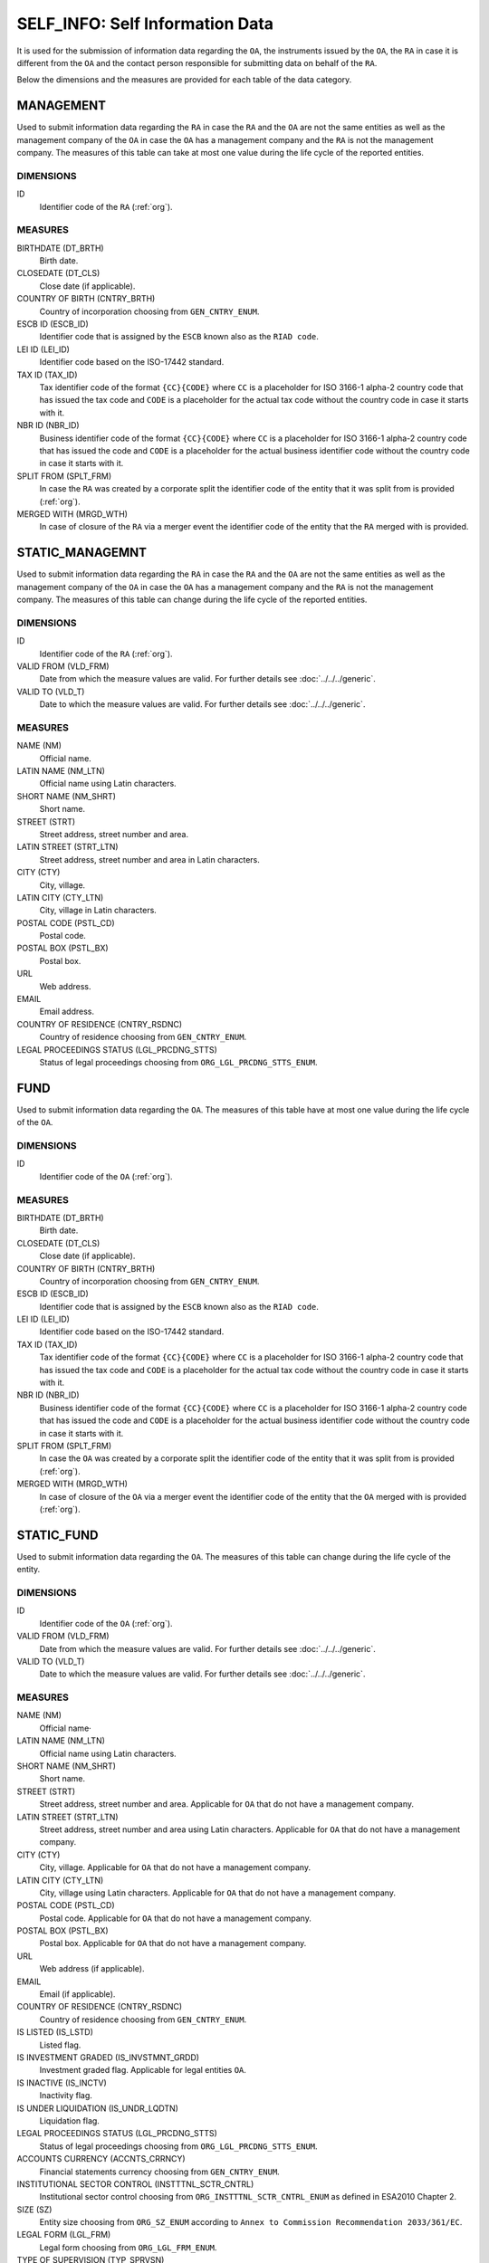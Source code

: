 SELF_INFO: Self Information Data 
================================

It is used for the submission of information data regarding the ``OA``, the
instruments issued by the ``OA``, the ``RA`` in case it is different from the
``OA`` and the contact person responsible for submitting data on behalf of the
``RA``.

Below the dimensions and the measures are provided for each table of the data category.

MANAGEMENT
----------

Used to submit information data regarding the ``RA`` in case the ``RA`` and the
``OA`` are not the same entities as well as the management company of the
``OA`` in case the ``OA`` has a management company and the ``RA`` is not the
management company.  The measures of this table can take at most one value
during the life cycle of the reported entities.

DIMENSIONS
~~~~~~~~~~

ID
    Identifier code of the ``RA`` (:ref:`org`).

MEASURES
~~~~~~~~

BIRTHDATE (DT_BRTH)
    Birth date.

CLOSEDATE (DT_CLS)
    Close date (if applicable).

COUNTRY OF BIRTH (CNTRY_BRTH)
    Country of incorporation choosing from ``GEN_CNTRY_ENUM``.

ESCB ID (ESCB_ID)
    Identifier code that is assigned by the ``ESCB`` known also as the ``RIAD code``.

LEI ID (LEI_ID)
    Identifier code based on the ISO-17442 standard.

TAX ID (TAX_ID)
    Tax identifier code of the format ``{CC}{CODE}`` where ``CC`` is a
    placeholder for  ISO 3166-1 alpha-2 country code that has issued the
    tax code and ``CODE`` is a placeholder for the actual tax code without the
    country code in case it starts with it.

NBR ID (NBR_ID)
    Business identifier code of the format ``{CC}{CODE}`` where ``CC`` is a
    placeholder for  ISO 3166-1 alpha-2 country code that has issued the
    code and ``CODE`` is a placeholder for the actual business identifier code
    without the country code in case it starts with it.

SPLIT FROM (SPLT_FRM)
    In case the ``RA`` was created by a corporate split the identifier code of
    the entity that it was split from is provided (:ref:`org`). 

MERGED WITH (MRGD_WTH)
    In case of closure of the ``RA`` via a merger event the identifier code of
    the entity that the ``RA`` merged with is provided.

STATIC_MANAGEMNT
----------------

Used to submit information data regarding the ``RA`` in case the ``RA`` and the
``OA`` are not the same entities as well as the management company of the
``OA`` in case the ``OA`` has a management company and the ``RA`` is not the
management company.  The measures of this table can change during
the life cycle of the reported entities.

DIMENSIONS
~~~~~~~~~~

ID
    Identifier code of the ``RA`` (:ref:`org`).

VALID FROM (VLD_FRM)
    Date from which the measure values are valid.  
    For further details see :doc:`../../../generic`. 

VALID TO (VLD_T)
    Date to which the measure values are valid.  
    For further details see :doc:`../../../generic`. 

MEASURES
~~~~~~~~~~

NAME (NM)
    Official name.

LATIN NAME (NM_LTN)
    Official name using Latin characters.

SHORT NAME (NM_SHRT)
    Short name.

STREET (STRT)
    Street address, street number and area.

LATIN STREET (STRT_LTN)
    Street address, street number and area in Latin characters.

CITY (CTY)
    City, village.

LATIN CITY (CTY_LTN)
    City, village in Latin characters.

POSTAL CODE (PSTL_CD)
    Postal code.

POSTAL BOX (PSTL_BX)
    Postal box.

URL
    Web address.

EMAIL
    Email address.

COUNTRY OF RESIDENCE (CNTRY_RSDNC)
    Country of residence choosing from ``GEN_CNTRY_ENUM``. 
    
LEGAL PROCEEDINGS STATUS (LGL_PRCDNG_STTS)
    Status of legal proceedings choosing from ``ORG_LGL_PRCDNG_STTS_ENUM``.



FUND
----

Used to submit information data regarding the ``OA``.  The measures of this table have at most one
value during the life cycle of the ``OA``.

DIMENSIONS
~~~~~~~~~~

ID
    Identifier code of the ``OA`` (:ref:`org`).

MEASURES
~~~~~~~~~~

BIRTHDATE (DT_BRTH)
    Birth date.

CLOSEDATE (DT_CLS)
    Close date (if applicable).

COUNTRY OF BIRTH (CNTRY_BRTH)
    Country of incorporation choosing from ``GEN_CNTRY_ENUM``.

ESCB ID (ESCB_ID)
    Identifier code that is assigned by the ``ESCB`` known also as the ``RIAD code``.

LEI ID (LEI_ID)
    Identifier code based on the ISO-17442 standard.

TAX ID (TAX_ID)
    Tax identifier code of the format ``{CC}{CODE}`` where ``CC`` is a
    placeholder for  ISO 3166-1 alpha-2 country code that has issued the
    tax code and ``CODE`` is a placeholder for the actual tax code without the
    country code in case it starts with it.

NBR ID (NBR_ID)
    Business identifier code of the format ``{CC}{CODE}`` where ``CC`` is a
    placeholder for  ISO 3166-1 alpha-2 country code that has issued the
    code and ``CODE`` is a placeholder for the actual business identifier code
    without the country code in case it starts with it.

SPLIT FROM (SPLT_FRM)
    In case the ``OA`` was created by a corporate split the identifier code of
    the entity that it was split from is provided (:ref:`org`). 

MERGED WITH (MRGD_WTH)
    In case of closure of the ``OA`` via a merger event the identifier code of
    the entity that the ``OA`` merged with is provided (:ref:`org`).


STATIC_FUND
-----------

Used to submit information data regarding the ``OA``.  The measures of this table can change during
the life cycle of the entity.

DIMENSIONS
~~~~~~~~~~

ID
    Identifier code of the ``OA`` (:ref:`org`).

VALID FROM (VLD_FRM)
    Date from which the measure values are valid.  
    For further details see :doc:`../../../generic`. 

VALID TO (VLD_T)
    Date to which the measure values are valid.  
    For further details see :doc:`../../../generic`. 

MEASURES
~~~~~~~~~~

NAME (NM)
    Official name·

LATIN NAME (NM_LTN)
    Official name using Latin characters.

SHORT NAME (NM_SHRT)
    Short name.

STREET (STRT)
    Street address, street number and area.  Applicable for ``OA`` that do not
    have a management company.

LATIN STREET (STRT_LTN)
    Street address, street number and area using Latin characters.  Applicable
    for ``OA`` that do not have a management company.

CITY (CTY)
    City, village.  Applicable for ``OA`` that do not have a management company.

LATIN CITY (CTY_LTN)
    City, village using Latin characters.  Applicable for ``OA`` that do not
    have a management company.

POSTAL CODE (PSTL_CD)
    Postal code.  Applicable for ``OA`` that do not have a management company.

POSTAL BOX (PSTL_BX)
    Postal box.  Applicable for ``OA`` that do not have a management company.

URL
    Web address (if applicable).

EMAIL
    Email (if applicable).

COUNTRY OF RESIDENCE (CNTRY_RSDNC)
    Country of residence choosing from ``GEN_CNTRY_ENUM``. 

IS LISTED (IS_LSTD)
    Listed flag.

IS INVESTMENT GRADED (IS_INVSTMNT_GRDD)
    Investment graded flag.  Applicable for legal entities ``OA``.

IS INACTIVE (IS_INCTV)
    Inactivity flag.

IS UNDER LIQUIDATION (IS_UNDR_LQDTN)
    Liquidation flag.
    
LEGAL PROCEEDINGS STATUS (LGL_PRCDNG_STTS)
    Status of legal proceedings choosing from ``ORG_LGL_PRCDNG_STTS_ENUM``.

ACCOUNTS CURRENCY (ACCNTS_CRRNCY)
    Financial statements currency choosing from ``GEN_CNTRY_ENUM``.

INSTITUTIONAL SECTOR CONTROL (INSTTTNL_SCTR_CNTRL)
    Institutional sector control choosing from ``ORG_INSTTTNL_SCTR_CNTRL_ENUM``
    as defined in ESA2010 Chapter 2.
    
SIZE (SZ)
    Entity size choosing from ``ORG_SZ_ENUM`` according to ``Annex
    to Commission Recommendation 2033/361/EC``.
        
LEGAL FORM (LGL_FRM)
    Legal form choosing from ``ORG_LGL_FRM_ENUM``.

TYPE OF SUPERVISION (TYP_SPRVSN)
    Type of supervision choosing from ``ORG_SPRVSN_TYP_ENUM``.

.. _fscurrency:

MANAGED BY (MNGD_BY)
    Management company identifier code (if applicable) (:ref:`org`).

REPORTED BY (RPRTD_BY)
    Identifier code of the entity that reports IFDat data (:ref:`org`).

UNDER UMBRELLA BY (UNDR_UMBRLL_BY)
    Identifier code of the umbrella fund that the ``OA`` is contained in (if
    applicable) (:ref:`org`).  

TYPE (TYP)
    Investment fund type choosing from ``FND_TYP_ENUM``. 

INVESTMENT POLICY (INVSTMNT_PLCY)
    Investment policy choosing from ``FND_INVSTMNT_PLCY_ENUM``.

SUBTYPE (SBTYP)
    Investment fund subtype choosing from ``FND_SBTYP_ENUM``.

DISTRIBUTION TYPE (DSTRBTN_TYP)
    Dividend distribution type choosing from ``FND_DSTRBTN_TYP_ENUM``.  

INVESTOR TYPE (INVSTR_TYP)
    Investor type choosing from ``FND_INVSTR_TYP_ENUM``.

GREEN TYPE (GRN_TYP)
    Green type choosing from ``FND_GRN_ENUM`` (if applicable).

STRATEGY (STRTGY)
    Investment strategy choosing from ``FND_STRTGY_ENUM``. 
    
GEOGRAPHICAL FOCUS (GGPHCL_FCS)
    Asset main geographical focus choosing from ``FND_GGRPHCL_FCS_ENUM``.

BOND FUND FOCUS (BND_FCS)
    Bond fund sector focus choosing from ``FND_BND_FCS_ENUM``.  It is
    applicable only for investment funds with a bond policy type.

BOND FUND GRADE (BND_GRD)
    Bond fund asset grade choosing from ``FND_BND_GRD_ENUM``. It is applicable
    only for investment funds with a bond policy type.

REAL ESTATE FUND TYPE (RL_ESTT_TYP)
    Type of real estate fund choosing from ``FND_RL_ESTT_TYP_ENUM``.

IS FUND OF FUND (IS_FOF)
    Fund of fund flag.

IS EXCHANGE TRADED FUND (IS_ETF)
    Exchange traded fund flag as defined in ECB/2014/5. 

IS PRIVATE EQUITY FUND (IS_PEF)
    Private equity fund as defined in ECB/2014/5.

DEBT
----

Used to submit information data regarding debt instruments issued by the
``OA``.  The measures of this table can take at most one value during the
life cycle of the debt instrument.

DIMENSIONS
~~~~~~~~~~

ID
    Debt instrument identifier code (:ref:`dbt`).

MEASURES
~~~~~~~~~~

.. _self_debt_birth:

BIRTHDATE (DT_BRTH)
    Issue date.

.. _self_debt_close:

CLOSEDATE (DT_CLS)
    Maturity or redemption date (if applicable).

ORIGINAL MATURITY (ORGNL_MTRTY)
    Original maturity or redemption date (if applicable).

ISIN ID (ISIN_ID)
    Debt identifier based on the ISIN ISO-6166 standard.

INTERNAL ID (INTRNL_ID)
    Internal identifier formatted as ``{UID}_{CODE}`` where ``CODE`` is a
    placeholder for the code that the ``RA`` has assigned to the debt
    instrument.

.. _sidbtcurrency:

CURRENCY (CRRNCY)
    Currency of transaction choosing from ``GEN_CNTRY_ENUM``.

ISSUE PRICE (ISS_PRC)
    Issue price given as a percentage of its nominal price.

REDEMPTION PRICE (RDMPTN_PRC)
    Redemption price given as a percentage of its nominal price.

MARKET (MRKT)
    Trading market choosing from ``GEN_MRKT_ENUM`` based on the ISO-10383 standard.

ACCRUAL STARTDATE (ACCRL_STRTDT)
    Accrual start date.  In case of a debt instrument without coupons the value of 
    self_debt_birth_ is provided.

PRIMARY CLASS (PRMRY_CLSS)
    Primary class choosing from ``DBT_PRMRY_ENUM``.

GUARANTEE LEVEL (GRNT_LVL)
    Guarantee level choosing from ``DBT_GRNT_LVL_ENUM``.
    
RANK LEVEL (RNK_LVL)
    Rank level choosing from ``DBT_RNK_LVL_ENUM``.

SECURITY LEVEL (SCRTY_LVL)
    Security level choosing from ``DBT_SCRTY_LVL_ENUM``.

IS SECURITIZATION (IS_SCRTZTN)
    Securitization flag as defined in ECB/2015/15.

SECURITIZATION TYPE (SCRTZTN_TYP)
    Securitization type choosing from ``DBT_SCRTZTN_TYP_ENUM``.

IS COVERED (IS_CVRD)
    Covered flag as defined in ECB/2014/60.

COVERED TYPE (CVRD_TYP)
    Covered type choosing from ``DBT_CVRD_TYP_ENUM``.

COUPON TYPE (CPN_TYP)
    Coupon type choosing from ``DBT_CVRD_TYP_ENUM``.

COUPON CURRENCY (CPN_CRRNCY)
    Coupon currency choosing from ``GEN_CRRNCY_ENUM`` ·

COUPON FREQUENCY (CPN_FRQNCY)
    Coupon payment frequency choosing from ``DBT_CPN_FRQNCY_ENUM``.

COUPON RATE SPREAD (CPN_SPRD)
    Coupon rate spread given in basis points.
    
COUPON RATE MULTIPLIER (CPN_MLTPLR)
    Coupon rate multiplier.

COUPON RATE CAP (CPN_CP)
    Maximum coupon rate.

COUPON RATE FLOOR (CPN_FLR)
    Minimum coupon rate.

FIRST COUPON DATE (FRST_CPN_DT)
    Date of first coupon payment.

LAST COUPON DATE (LST_CPN_DT)
    Date of last coupon payment.

UNDERLYING INSTRUMENT (UNDRLYNG)
    Underlying debt instrument that the coupon payment depends on (:ref:`dbt`).

MINIMUM LEVEL OF INVESTMENT (MNMM_INVSTMNT)
    Minimum level of investment given in the currency of the debt instrument.

IS PRIVATE PLACEMENT (PRVT)
    Private placement flag.

RESTRUCTURED TO (RSTRCTRD_T)
    In case of restructure to a new debt instrument the identifier code of the
    new debt instrument is provided and self_debt_close_ is filled with the
    date of restructure (:ref:`dbt`).

RESTRUCTURED FROM (RSTRCTRD_FRM)
    In case that the debt instrument originated from a loan restructure the
    identifier code of the loan is provided (:ref:`lon`).

STATIC_DEBT
-----------

Used to submit information data regarding debt instruments issued by the
``OA``.  The measures of this table can change during the
life cycle of the debt instrument.

DIMENSIONS
~~~~~~~~~~

ID
    Debt instrument identifier code (:ref:`dbt`).

VALID FROM (VLD_FRM)
    Date from which the measure values are valid.  
    For further details see :doc:`../../../generic`. 

VALID TO (VLD_T)
    Date to which the measure values are valid.  
    For further details see :doc:`../../../generic`. 

MEASURES
~~~~~~~~~~

NAME (NM)
    Name.

LATIN NAME (NM_LTN)
    Name using Latin characters.

SHORT NAME (NM_SHRT)
    Short name. 

STATUS (STTS)
    Instrument status choosing from ``DBT_STTS_ENUM``.
    
MATURITY DATE (MTRTY_DT)
    Maturity or redemption date (if applicable).  In some rare circumstances this date can change during the life cycle of the instrument and in this case self_debt_close_ is updated.

ISSUED BY (ISSD_BY)
    Issuer identification code (:ref:`org`).

CFI
    Instrument category based on ISO-10962 standard.




SHARE
-----

Used to submit information data regarding equity/investment fund shares issued
by the ``OA``.  The measures of this table can take at most one value during
the life cycle of the debt instrument.


DIMENSIONS
~~~~~~~~~~

ID
    Identifier code of the share/investment fund unit (:ref:`shr`).

MEASURES
~~~~~~~~

BIRTHDATE (DT_BRTH)
    Issue date, activation date, initialization date.

.. _sishareclose:
    
CLOSEDATE (DT_CLS)
    Close date (if applicable).

ISIN ID (ISIN_ID)
    Instrument identifier based on the ISIN ISO-6166 standard.

INTERNAL ID (INTRNL_ID)
    Internal identifier formatted as ``{UID}_{CODE}`` where ``CODE`` is a
    placeholder for the code that the ``RA`` has assigned to the instrument.

.. _sishrcurrency:

CURRENCY (CRRNCY)
    Currency of transaction choosing from ``GEN_CNTRY_ENUM``.

MARKET (MRKT)
    Trading market choosing from ``GEN_MRKT_ENUM`` based on the ISO-10383 standard.

RESTRUCTURED TO (RESTRUCTURED_TO)
    In case of restructure to a new share/investment fund instrument the identifier code of the
    new instrument is provided and sishareclose_ is filled with the
    date of restructure (:ref:`shr`).
    

STATIC_SHARE
------------

Used to submit information data regarding equity/investment fund shares issued
by the ``OA``.  The measures of this table can change during the
life cycle of the instrument.

DIMENSIONS
~~~~~~~~~~

ID
    Identifier code of the share/investment fund unit (:ref:`shr`).

VALID FROM (VLD_FRM)
    Date from which the measure values are valid.  
    For further details see :doc:`../../../generic`. 

VALID TO (VLD_T)
    Date to which the measure values are valid.  
    For further details see :doc:`../../../generic`. 

MEASURES
~~~~~~~~~~

NAME (NM)
    Name. 

LATIN NAME (NM_LTN)
    Name using Latin characters. 

SHORT NAME (NM_SHRT)
    Short name.

ISSUED BY (ISSD_BY)
    Issuer identification code (:ref:`org`).

NOMINAL_PRICE (NMNL_PRC)
    Nominal price.

CFI
    Instrument category based on ISO-10962 standard.

REDEMPTION FREQUENCY (RDMPTN_FRQNCY)
    Redemption frequency choosing from ``SHR_FND_RDMPTN_FRQNCY_ENUM``.

MINIMUM AMOUNT (MNMM_AMNT)
    Minimum investment amount (if applicable).



CONTACT
-------

It is used for the submission of information data regarding the contact persons
that submit data on behalf of the ``RA``.

DIMENSIONS
~~~~~~~~~~

ID
    Contact person identifier code (:ref:`psn`).

MEASURES
~~~~~~~~~~

EMAIL
    Email address

FIRST NAME (FRST)
    First name. 

SALUTATION OF FIRST NAME (FRST_SLTTN)
    Salutation of first name. 

LAST NAME (LST)
    Last name.

SALUTATION OF LAST NAME (LST_SLTTN)
    Last name salutation.

GENDER (GNDR)
    Gender choosing from ``GEN_GNDR_ENUM``.

PHONE (PHN)
    Phone.
    

CONTACT_TO_RA
-------------

Used to provide information data regarding the labor relationship between the
contact person and the ``RA``.

DIMENSIONS
~~~~~~~~~~

LID
    Contact person identifier code (:ref:`psn`).

RID
    ``RA`` identifier code (:ref:`org`).

VALID FROM (VLD_FRM)
    Date from which the measure values are valid.  
    For further details see :doc:`../../../generic`. 

VALID TO (VLD_T)
    Date to which the measure values are valid.  
    For further details see :doc:`../../../generic`. 

MEASURES
~~~~~~~~

ASSOCIATED_WITH (ASSCTD_WTH)
    Association flag

IS EMPLOYEE OF (IS_EMPLY_OF)
    Employee flag.

IS CONTRACTOR OF (IS_CNTRCTR_OF)
    Contractor flag.

WORKS FOR (WRKS_FR)
    Department within the ``RA`` with which the contact person works for. 

RESPONSIBLE FOR IFDAT (RSPNSBL_FR_IFDAT)
    Flag if responsible for disseminating ``IFDAT`` data.
